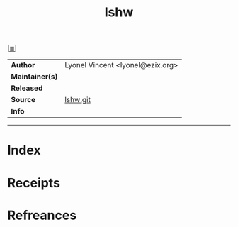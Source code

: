 # File           : cix-lshw.org
# Created        : <2017-08-08 Tue 23:27:53 BST>
# Modified       : <2017-8-08 Tue 23:34:43 BST> sharlatan
# Author         : sharlatan
# Maintainer(s)  :
# Sinopsis       :

#+OPTIONS: num:nil

[[file:../README.org*Index][|≣|]]
#+TITLE: lshw
|-----------------+----------------------------------|
| *Author*        | Lyonel Vincent <lyonel@ezix.org> |
| *Maintainer(s)* |                                  |
| *Released*      |                                  |
| *Source*        | [[https://github.com/lyonel/lshw][lshw.git]]                         |
| *Info*          |                                  |
|-----------------+----------------------------------|


-----
* Index
* Receipts
* Refreances

# End of cix-lshw.org

